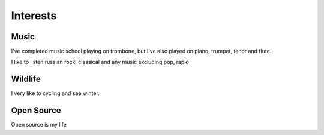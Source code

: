 =========
Interests
=========

#####
Music
#####

I've completed music school playing on trombone, but I've also played on piano,
trumpet, tenor and flute.

I like to listen russian rock, classical and any music excluding pop, rapю

########
Wildlife
########

I very like to cycling and see winter.

###########
Open Source
###########

Open source is my life
